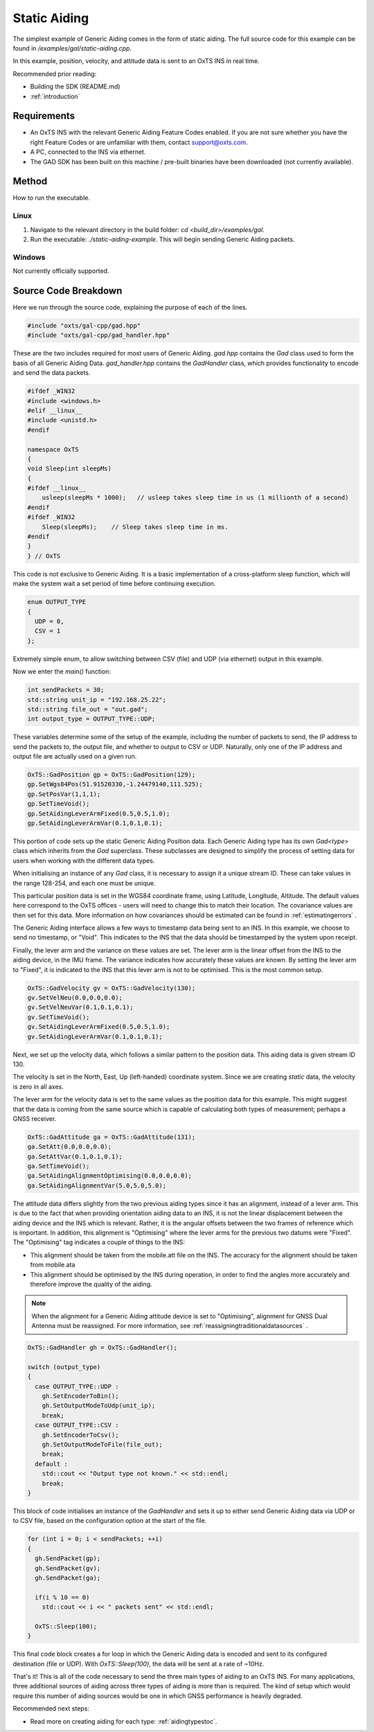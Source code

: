 .. _staticaidingexample:

Static Aiding
#############

The simplest example of Generic Aiding comes in the form of static aiding. The 
full source code for this example can be found in 
`/examples/gal/static-aiding.cpp`.

In this example, position, velocity, and attitude data is sent to an OxTS INS 
in real time. 

Recommended prior reading:

- Building the SDK (README.md)
- :ref:`introduction`


Requirements
============

- An OxTS INS with the relevant Generic Aiding Feature Codes enabled. If you 
  are not sure whether you have the right Feature Codes or are unfamiliar with 
  them, contact support@oxts.com.
- A PC, connected to the INS via ethernet.
- The GAD SDK has been built on this machine / pre-built binaries have been 
  downloaded (not currently available).


Method
======

How to run the executable.

Linux 
-----

1. Navigate to the relevant directory in the build folder: 
   `cd <build_dir>/examples/gal`.
2. Run the executable: `./static-aiding-example`. This will begin sending 
   Generic Aiding packets.

Windows
-------

Not currently officially supported.

Source Code Breakdown
=====================

Here we run through the source code, explaining the purpose of each of the lines.

.. code-block:: c++

   #include "oxts/gal-cpp/gad.hpp"
   #include "oxts/gal-cpp/gad_handler.hpp"


These are the two includes required for most users of Generic Aiding. `gad.hpp` 
contains the `Gad` class used to form the basis of all Generic Aiding Data. 
`gad_handler.hpp` contains the `GadHandler` class, which provides functionality 
to encode and send the data packets.

.. code-block:: c++

   #ifdef _WIN32
   #include <windows.h>
   #elif __linux__
   #include <unistd.h>
   #endif
   
   namespace OxTS
   {
   void Sleep(int sleepMs)
   {
   #ifdef __linux__
       usleep(sleepMs * 1000);   // usleep takes sleep time in us (1 millionth of a second)
   #endif
   #ifdef _WIN32
       Sleep(sleepMs);    // Sleep takes sleep time in ms.
   #endif
   }
   } // OxTS


This code is not exclusive to Generic Aiding. It is a basic implementation of a 
cross-platform sleep function, which will make the system wait a set period of 
time before continuing execution.

.. code-block:: c++

   enum OUTPUT_TYPE
   {
     UDP = 0,
     CSV = 1
   };


Extremely simple enum, to allow switching between CSV (file) and UDP (via 
ethernet) output in this example.

Now we enter the `main()` function:

.. code-block:: c++

   int sendPackets = 30; 
   std::string unit_ip = "192.168.25.22";
   std::string file_out = "out.gad";
   int output_type = OUTPUT_TYPE::UDP;


These variables determine some of the setup of the example, including the 
number of packets to send, the IP address to send the packets to, the output 
file, and whether to output to CSV or UDP. Naturally, only one of the IP 
address and output file are actually used on a given run.  

.. code-block:: c++

   OxTS::GadPosition gp = OxTS::GadPosition(129);
   gp.SetWgs84Pos(51.91520330,-1.24479140,111.525);
   gp.SetPosVar(1,1,1);
   gp.SetTimeVoid();
   gp.SetAidingLeverArmFixed(0.5,0.5,1.0);
   gp.SetAidingLeverArmVar(0.1,0.1,0.1);


This portion of code sets up the static Generic Aiding Position data. Each 
Generic Aiding type has its own `Gad<type>` class which inherits from the `Gad` 
superclass. These subclasses are designed to simplify the process of setting 
data for users when working with the different data types. 

When initialising an instance of any `Gad` class, it is necessary to assign it 
a unique stream ID. These can take values in the range 128-254, and each one 
must be unique. 

This particular position data is set in the WGS84 coordinate frame, using 
Latitude, Longitude, Altitude. The default values here correspond to the OxTS 
offices - users will need to change this to match their location. The 
covariance values are then set for this data. More information on how 
covariances should be estimated can be found in :ref:`estimatingerrors` . 

The Generic Aiding interface allows a few ways to timestamp data being sent to 
an INS. In this example, we choose to send no timestamp, or "Void". This 
indicates to the INS that the data should be timestamped by the system upon 
receipt. 

Finally, the lever arm and the variance on these values are set. The lever arm 
is the linear offset from the INS to the aiding device, in the IMU frame. The 
variance indicates how accurately these values are known. By setting the lever 
arm to "Fixed", it is indicated to the INS that this lever arm is not to be 
optimised. This is the most common setup.

.. code-block:: c++

   OxTS::GadVelocity gv = OxTS::GadVelocity(130);
   gv.SetVelNeu(0.0,0.0,0.0);
   gv.SetVelNeuVar(0.1,0.1,0.1);
   gv.SetTimeVoid();
   gv.SetAidingLeverArmFixed(0.5,0.5,1.0);
   gv.SetAidingLeverArmVar(0.1,0.1,0.1);


Next, we set up the velocity data, which follows a similar pattern to the 
position data. This aiding data is given stream ID 130.

The velocity is set in the North, East, Up (left-handed) coordinate system. 
Since we are creating *static* data, the velocity is zero in all axes. 

The lever arm for the velocity data is set to the same values as the position 
data for this example. This might suggest that the data is coming from the 
same source which is capable of calculating both types of measurement; perhaps 
a GNSS receiver. 

.. code-block:: c++

   OxTS::GadAttitude ga = OxTS::GadAttitude(131);
   ga.SetAtt(0.0,0.0,0.0);
   ga.SetAttVar(0.1,0.1,0.1);
   ga.SetTimeVoid();
   ga.SetAidingAlignmentOptimising(0.0,0.0,0.0);
   ga.SetAidingAlignmentVar(5.0,5.0,5.0);


The attitude data differs slightly from the two previous aiding types since it 
has an alignment, instead of a lever arm. This is due to the fact that when 
providing orientation aiding data to an INS, it is not the linear displacement 
between the aiding device and the INS which is relevant. Rather, it is the 
angular offsets between the two frames of reference which is important. In 
addition, this alignment is "Optimising" where the lever arms for the previous 
two datums were "Fixed". The "Optimising" tag indicates a couple of things to 
the INS:

- This alignment should be taken from the mobile.att file on the INS. The 
  accuracy for the alignment should be taken from mobile.ata
- This alignment should be optimised by the INS during operation, in order to 
  find the angles more accurately and therefore improve the quality of the aiding.

.. note:: 
   When the alignment for a Generic Aiding attitude device is set to 
   "Optimising", alignment for GNSS Dual Antenna must be reassigned. For more 
   information, see :ref:`reassigningtraditionaldatasources` .

.. code-block:: c++

   OxTS::GadHandler gh = OxTS::GadHandler();

   switch (output_type)
   {
     case OUTPUT_TYPE::UDP : 
       gh.SetEncoderToBin();
       gh.SetOutputModeToUdp(unit_ip);
       break;
     case OUTPUT_TYPE::CSV :
       gh.SetEncoderToCsv();
       gh.SetOutputModeToFile(file_out);
       break;
     default :
       std::cout << "Output type not known." << std::endl;
       break;
   }


This block of code initialises an instance of the `GadHandler` and sets it up 
to either send Generic Aiding data via UDP or to CSV file, based on the 
configuration option at the start of the file. 

.. code-block:: c++

   for (int i = 0; i < sendPackets; ++i)
   {
     gh.SendPacket(gp);
     gh.SendPacket(gv);
     gh.SendPacket(ga);

     if(i % 10 == 0)
       std::cout << i << " packets sent" << std::endl;

     OxTS::Sleep(100);
   }


This final code block creates a for loop in which the Generic Aiding data is 
encoded and sent to its configured destination (file or UDP). With 
`OxTS::Sleep(100)`, the data will be sent at a rate of ~10Hz.



That's it! This is all of the code necessary to send the three main types of 
aiding to an OxTS INS. For many applications, three additional sources of 
aiding across three types of aiding is more than is required. The kind 
of setup which would require this number of aiding sources would be one in 
which GNSS performance is heavily degraded.  

Recommended next steps:

- Read more on creating aiding for each type: :ref:`aidingtypestoc`.